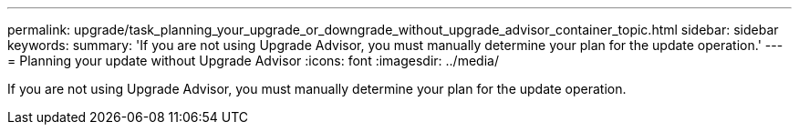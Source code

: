 ---
permalink: upgrade/task_planning_your_upgrade_or_downgrade_without_upgrade_advisor_container_topic.html
sidebar: sidebar
keywords: 
summary: 'If you are not using Upgrade Advisor, you must manually determine your plan for the update operation.'
---
= Planning your update without Upgrade Advisor
:icons: font
:imagesdir: ../media/

[.lead]
If you are not using Upgrade Advisor, you must manually determine your plan for the update operation.
